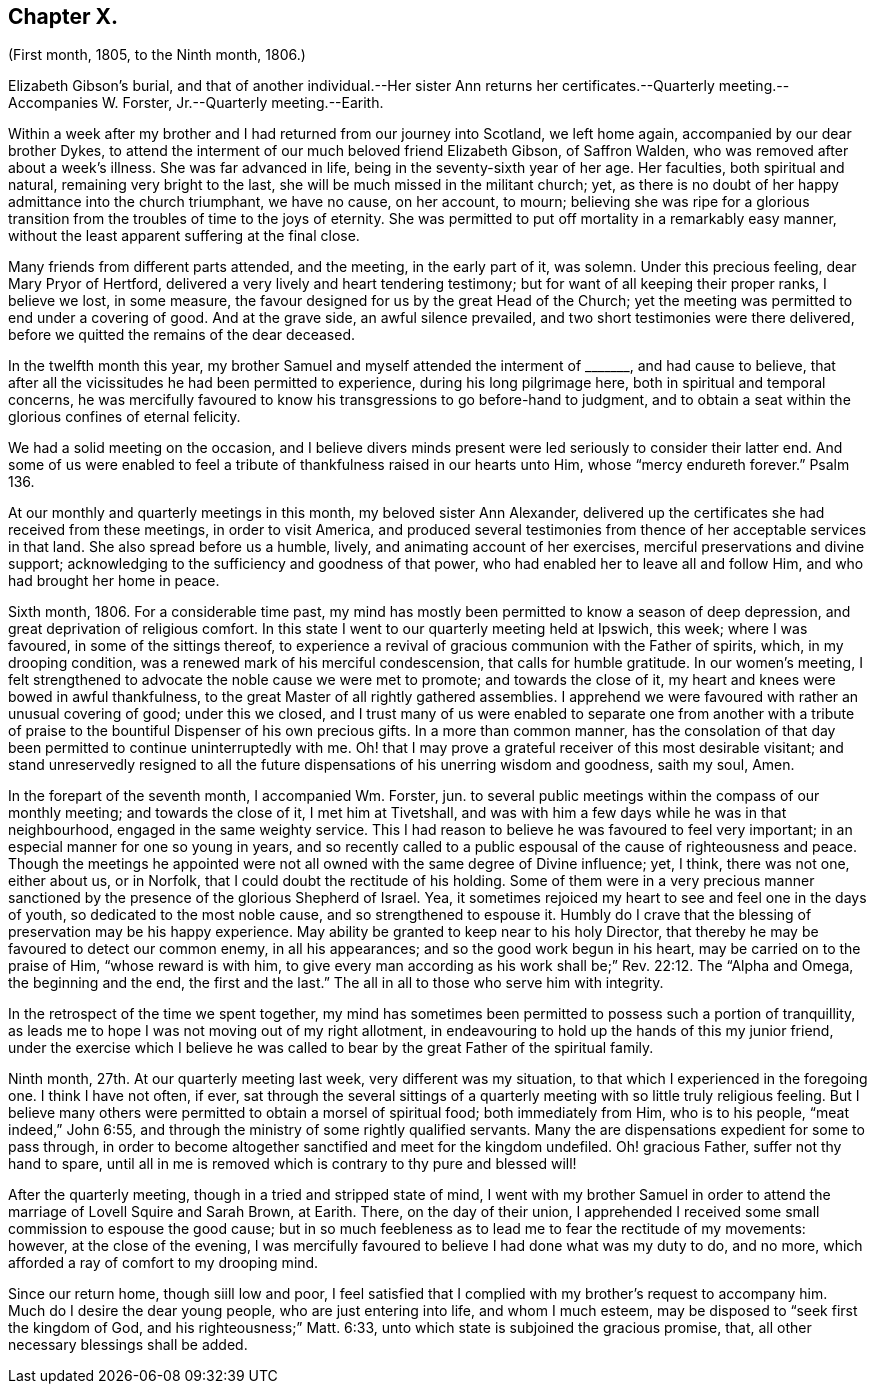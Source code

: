 == Chapter X.

(First month, 1805, to the Ninth month, 1806.)

Elizabeth Gibson`'s burial,
and that of another individual.--Her sister Ann returns
her certificates.--Quarterly meeting.--Accompanies W. Forster,
Jr.--Quarterly meeting.--Earith.

Within a week after my brother and I had returned from our journey into Scotland,
we left home again, accompanied by our dear brother Dykes,
to attend the interment of our much beloved friend Elizabeth Gibson, of Saffron Walden,
who was removed after about a week`'s illness.
She was far advanced in life, being in the seventy-sixth year of her age.
Her faculties, both spiritual and natural, remaining very bright to the last,
she will be much missed in the militant church; yet,
as there is no doubt of her happy admittance into the church triumphant,
we have no cause, on her account, to mourn;
believing she was ripe for a glorious transition
from the troubles of time to the joys of eternity.
She was permitted to put off mortality in a remarkably easy manner,
without the least apparent suffering at the final close.

Many friends from different parts attended, and the meeting, in the early part of it,
was solemn.
Under this precious feeling, dear Mary Pryor of Hertford,
delivered a very lively and heart tendering testimony;
but for want of all keeping their proper ranks, I believe we lost, in some measure,
the favour designed for us by the great Head of the Church;
yet the meeting was permitted to end under a covering of good.
And at the grave side, an awful silence prevailed,
and two short testimonies were there delivered,
before we quitted the remains of the dear deceased.

In the twelfth month this year,
my brother Samuel and myself attended the interment of +++_______+++, and had cause to believe,
that after all the vicissitudes he had been permitted to experience,
during his long pilgrimage here, both in spiritual and temporal concerns,
he was mercifully favoured to know his transgressions to go before-hand to judgment,
and to obtain a seat within the glorious confines of eternal felicity.

We had a solid meeting on the occasion,
and I believe divers minds present were led seriously to consider their latter end.
And some of us were enabled to feel a tribute of
thankfulness raised in our hearts unto Him,
whose "`mercy endureth forever.`"
Psalm 136.

At our monthly and quarterly meetings in this month, my beloved sister Ann Alexander,
delivered up the certificates she had received from these meetings,
in order to visit America,
and produced several testimonies from thence of her acceptable services in that land.
She also spread before us a humble, lively, and animating account of her exercises,
merciful preservations and divine support;
acknowledging to the sufficiency and goodness of that power,
who had enabled her to leave all and follow Him, and who had brought her home in peace.

Sixth month, 1806.
For a considerable time past,
my mind has mostly been permitted to know a season of deep depression,
and great deprivation of religious comfort.
In this state I went to our quarterly meeting held at Ipswich, this week;
where I was favoured, in some of the sittings thereof,
to experience a revival of gracious communion with the Father of spirits, which,
in my drooping condition, was a renewed mark of his merciful condescension,
that calls for humble gratitude.
In our women`'s meeting,
I felt strengthened to advocate the noble cause we were met to promote;
and towards the close of it, my heart and knees were bowed in awful thankfulness,
to the great Master of all rightly gathered assemblies.
I apprehend we were favoured with rather an unusual covering of good;
under this we closed,
and I trust many of us were enabled to separate one from another with
a tribute of praise to the bountiful Dispenser of his own precious gifts.
In a more than common manner,
has the consolation of that day been permitted to continue uninterruptedly with me.
Oh! that I may prove a grateful receiver of this most desirable visitant;
and stand unreservedly resigned to all the future
dispensations of his unerring wisdom and goodness,
saith my soul, Amen.

In the forepart of the seventh month, I accompanied Wm. Forster, jun.
to several public meetings within the compass of our monthly meeting;
and towards the close of it, I met him at Tivetshall,
and was with him a few days while he was in that neighbourhood,
engaged in the same weighty service.
This I had reason to believe he was favoured to feel very important;
in an especial manner for one so young in years,
and so recently called to a public espousal of the cause of righteousness and peace.
Though the meetings he appointed were not all owned with the same degree of Divine influence;
yet, I think, there was not one, either about us, or in Norfolk,
that I could doubt the rectitude of his holding.
Some of them were in a very precious manner sanctioned
by the presence of the glorious Shepherd of Israel.
Yea, it sometimes rejoiced my heart to see and feel one in the days of youth,
so dedicated to the most noble cause, and so strengthened to espouse it.
Humbly do I crave that the blessing of preservation may be his happy experience.
May ability be granted to keep near to his holy Director,
that thereby he may be favoured to detect our common enemy, in all his appearances;
and so the good work begun in his heart, may be carried on to the praise of Him,
"`whose reward is with him,
to give every man according as his work shall be;`" Rev. 22:12.
The "`Alpha and Omega,
the beginning and the end, the first and the last.`"
The all in all to those who serve him with integrity.

In the retrospect of the time we spent together,
my mind has sometimes been permitted to possess such a portion of tranquillity,
as leads me to hope I was not moving out of my right allotment,
in endeavouring to hold up the hands of this my junior friend,
under the exercise which I believe he was called
to bear by the great Father of the spiritual family.

Ninth month, 27th. At our quarterly meeting last week, very different was my situation,
to that which I experienced in the foregoing one.
I think I have not often, if ever,
sat through the several sittings of a quarterly meeting
with so little truly religious feeling.
But I believe many others were permitted to obtain a morsel of spiritual food;
both immediately from Him, who is to his people, "`meat indeed,`" John 6:55,
and through the ministry of some rightly qualified servants.
Many the are dispensations expedient for some to pass through,
in order to become altogether sanctified and meet for the kingdom undefiled.
Oh! gracious Father, suffer not thy hand to spare,
until all in me is removed which is contrary to thy pure and blessed will!

After the quarterly meeting, though in a tried and stripped state of mind,
I went with my brother Samuel in order to attend
the marriage of Lovell Squire and Sarah Brown,
at Earith.
There, on the day of their union,
I apprehended I received some small commission to espouse the good cause;
but in so much feebleness as to lead me to fear the rectitude of my movements: however,
at the close of the evening,
I was mercifully favoured to believe I had done what was my duty to do, and no more,
which afforded a ray of comfort to my drooping mind.

Since our return home, though siill low and poor,
I feel satisfied that I complied with my brother`'s request to accompany him.
Much do I desire the dear young people, who are just entering into life,
and whom I much esteem, may be disposed to "`seek first the kingdom of God,
and his righteousness;`" Matt. 6:33,
unto which state is subjoined the gracious promise, that,
all other necessary blessings shall be added.

